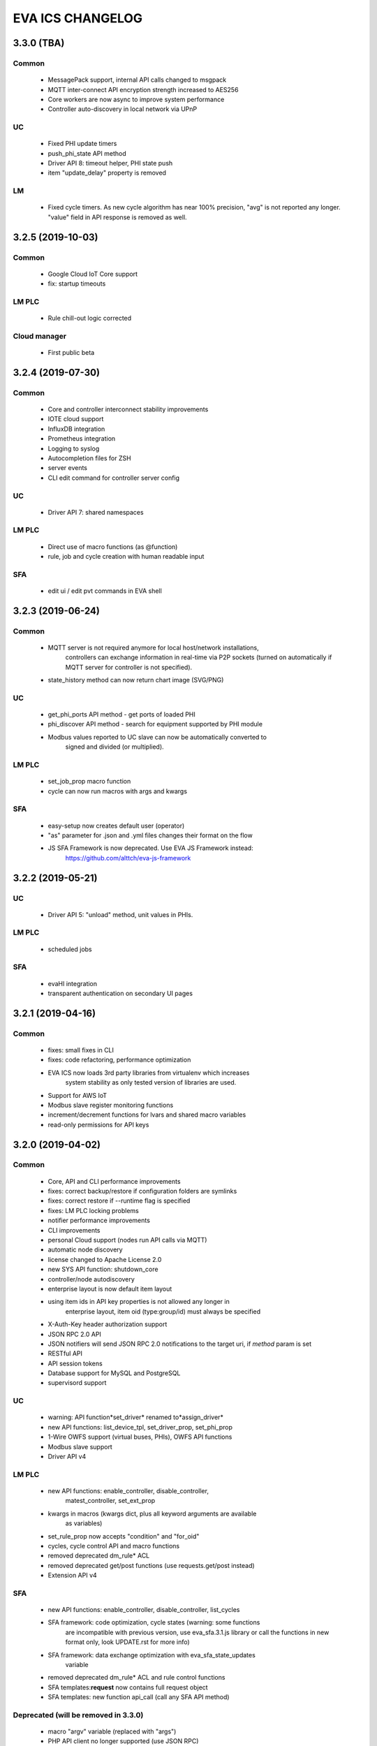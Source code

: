 EVA ICS CHANGELOG
*****************

3.3.0 (TBA)
===========

Common
------

   * MessagePack support, internal API calls changed to msgpack
   * MQTT inter-connect API encryption strength increased to AES256
   * Core workers are now async to improve system performance
   * Controller auto-discovery in local network via UPnP

UC
--

   * Fixed PHI update timers
   * push_phi_state API method
   * Driver API 8: timeout helper, PHI state push
   * item "update_delay" property is removed

LM
--

   * Fixed cycle timers. As new cycle algorithm has near 100% precision, "avg"
     is not reported any longer. "value" field in API response is removed as
     well.


3.2.5 (2019-10-03)
==================

Common
------

   * Google Cloud IoT Core support

   * fix: startup timeouts

LM PLC
------

   * Rule chill-out logic corrected

Cloud manager
-------------

   * First public beta


3.2.4 (2019-07-30)
==================

Common
------

   * Core and controller interconnect stability improvements
   * IOTE cloud support
   * InfluxDB integration
   * Prometheus integration
   * Logging to syslog
   * Autocompletion files for ZSH
   * server events
   * CLI edit command for controller server config

UC
--
   * Driver API 7: shared namespaces

LM PLC
------

   * Direct use of macro functions (as @function)
   * rule, job and cycle creation with human readable input

SFA
---

   * edit ui / edit pvt commands in EVA shell


3.2.3 (2019-06-24)
==================

Common
------

   * MQTT server is not required anymore for local host/network installations,
      controllers can exchange information in real-time via P2P sockets (turned
      on automatically if MQTT server for controller is not specified).
   * state_history method can now return chart image (SVG/PNG)

UC
--

   * get_phi_ports API method - get ports of loaded PHI
   * phi_discover API method - search for equipment supported by PHI module
   * Modbus values reported to UC slave can now be automatically converted to
      signed and divided (or multiplied).

LM PLC
------

   * set_job_prop macro function
   * cycle can now run macros with args and kwargs

SFA
---

   * easy-setup now creates default user (operator)
   * "as" parameter for .json and .yml files changes their format on the flow
   * JS SFA Framework is now deprecated. Use EVA JS Framework instead:
      https://github.com/alttch/eva-js-framework


3.2.2 (2019-05-21)
==================

UC
--

   * Driver API 5: "unload" method, unit values in PHIs.

LM PLC
------

   * scheduled jobs

SFA
---

   * evaHI integration
   * transparent authentication on secondary UI pages


3.2.1 (2019-04-16)
==================

Common
------

   * fixes: small fixes in CLI
   * fixes: code refactoring, performance optimization

   * EVA ICS now loads 3rd party libraries from virtualenv which increases
      system stability as only tested version of libraries are used.
   * Support for AWS IoT
   * Modbus slave register monitoring functions
   * increment/decrement functions for lvars and shared macro variables
   * read-only permissions for API keys


3.2.0 (2019-04-02)
==================

Common
------

   * Core, API and CLI performance improvements

   * fixes: correct backup/restore if configuration folders are symlinks
   * fixes: correct restore if --runtime flag is specified
   * fixes: LM PLC locking problems

   * notifier performance improvements
   * CLI improvements

   * personal Cloud support (nodes run API calls via MQTT)
   * automatic node discovery
   * license changed to Apache License 2.0
   * new SYS API function: shutdown_core
   * controller/node autodiscovery
   * enterprise layout is now default item layout
   * using item ids in API key properties is not allowed any longer in
      enterprise layout, item oid (type:group/id) must always be specified
   * X-Auth-Key header authorization support
   * JSON RPC 2.0 API
   * JSON notifiers will send JSON RPC 2.0 notifications to the target uri, if
     *method* param is set
   * RESTful API
   * API session tokens
   * Database support for MySQL and PostgreSQL
   * supervisord support

UC 
--

   * warning: API function*set_driver* renamed to*assign_driver*

   * new API functions: list_device_tpl, set_driver_prop, set_phi_prop
   * 1-Wire OWFS support (virtual buses, PHIs), OWFS API functions

   * Modbus slave support
   * Driver API v4

LM PLC
------

   * new API functions: enable_controller, disable_controller,
      matest_controller, set_ext_prop
   * kwargs in macros (kwargs dict, plus all keyword arguments are available
      as variables)
   * set_rule_prop now accepts "condition" and "for_oid"
   * cycles, cycle control API and macro functions
   * removed deprecated dm_rule* ACL
   * removed deprecated get/post functions (use requests.get/post instead)
   * Extension API v4

SFA
---

   * new API functions: enable_controller, disable_controller, list_cycles
   * SFA framework: code optimization, cycle states (warning: some functions
      are incompatible with previous version, use eva_sfa.3.1.js library or
      call the functions in new format only, look UPDATE.rst for more info)
   * SFA framework: data exchange optimization with eva_sfa_state_updates
      variable
   * removed deprecated dm_rule* ACL and rule control functions
   * SFA templates:**request** now contains full request object
   * SFA templates: new function api_call (call any SFA API method)

Deprecated (will be removed in 3.3.0)
-------------------------------------

   * macro "argv" variable (replaced with "args")
   * PHP API client no longer supported (use JSON RPC)
   * removed deprecated HTTP/POST and HTTP/GET notifiers


3.1.1 (2018-10-22)
==================

Common
------

   * fixes: interactive prompt behavior
   * fixes: API client libs check result of "phi_test" and "phi_exec"
      functions 

   * history for interactive shell mode (to turn off set
      EVA_CLI_DISABLE_HISTORY=1 system environment variable)
   * new management CLI: eva-shell (interactive by default)
   * backup/restore operations (with eva-shell)
   * dynamic API key management via CLI and API

UC
--

   * fixes: device commands in enterprise layout
   * performance improvements

   * "update" command without params starts item passive update
   * batch commands in UDP API (separated with new line) 
   * encryption and authentication in UDP API
   * custom packet handlers in UDP API
   * new API function: "test_controller", detailed info in "list controllers"
   * MQTT tools for PHIs
   * test-phi CLI tool

LM PLC
------

   * fixes: double quoted macro arguments in DM rules
   * fixes: gain param in "tts" and "audio" extensions

   * "action_toggle" macro func, "toggle" acts as an alias for unit oids
   * "shared" and "value" macro funcs default return values
   * new API function: "test_controller", detailed info in "list controllers"
   * new LPI: usp (unit single port)
   * test-ext CLI tool

SFA
---

   * new API function: "test_controller", detailed info in "list controllers"
   * SFA framework fixes and improvements


3.1.0 (2018-09-01)
==================

UC drivers, device templates, state history, charts and other new features

Core
----

   * working with locks now require allow=lock apikey permission
   * new notifier type: db, used to store item state history
   * SYS API functions: notifiers, enable_notifier, disable_notifier. the
      enable/disable API functions change notifier status only temporary, until
      the controller is restarted
   * MQTT SSL support
   * JSON notifiers. GET/POST notifiers are marked as deprecated and should
      not be used any more.
   * exec function (cmd, run) string arguments split with ' ' now support
      the spaces inside (e.g. 'this is "third argument"')

UC
--

   * new uc-cmd cli
   * old uc-cmd renamed to uc-api
   * UC drivers: logical to physical (LPI) and physical (PHI) interfaces
   * native Modbus support (drivers only)
   * device templates
   * new function "state_history" in UC API
   * EVA_ITEM_OID var in the environment of UC scripts
   * action status label (case insensitive) may be used instead of number,
      if the label is not defined, API returns 404 error
   * new key permission: "device", allows calling device management functions.
   * uc-tpl device template validator and generator (alpha)
   * unit and sensor items now have physical location. If location is specified
      as coordinates (x:y or x:y:z), loc_x, loc_y and loc_z props become
      available
   * UC EI now should be enabled/disabled in uc.ini

LM PLC
------

   * new lm-cmd cli
   * old lm-cmd renamed to lm-api
   * macro extensions
   * macro function "unlock" now return false if the lock hasn't been locked
      or doesn't exist
   * unlock macro function may throw an exception if the controller forbids its
      functionality, in case the controller has no master key defined
   * new functions "state_history" in LM API and "history" (equivalent) in
      macros
   * new functions: status, value, nstatus, nvalue with oid support
   * new DM rule events: on nstatus, nvalue change (for units)
   * device management functions: "create_device", "update_device",
      "destroy_device"
   * "set_rule_prop" macro function
   * "alias" macro function
   * rule filter in LM EI
   * LM EI now should be enabled/disabled in lm.ini

SFA
---

   * fixes: rule management functions

   * new sfa-cmd cli
   * sfa-cmd renamed to sfa-api
   * new function "state_history" in SFA API and SFA Framework
   * all functions now accept item oids
   * "result" function returns the result of macro execution if macro action
      uuid or macro id (in the oid format) specified
   * state API function accepts "full" parameter
   * full SFA states now have item descriptions and status labels (for units)
   * SFA API groups function now accept "g" parameter to filter group list
      (with MQTT-style wildcards)
   * SFA rpvt function to load documents from remote servers
   * SFA cvars are automatically available in SFA Framework app. Note: SFA
      cvars are public and may be obtained with any valid API key

   * SFA Framework is now jQuery 3 compatible, included jQuery lib updated to
      3.3.1
   * SFA Framework item states now also have description and status labels
      fields
   * eva_sfa_groups function, returns item groups list (with optional filter)
   * eva_sfa_chart function, displays item state charts
   * eva_sfa_popup function, displays popups and info windows
   * new ws event: server restart and eva_sfa_server_restart_handler in a
      framework. SFA API function "notify_restart" allows to notify clients
      about the server restart w/o actual restarting (e.g. when restarting
      frontend)

   * jinja2 templates for SFA ui and PVT files (all files with .j2 extension
      are served as templates). index.j2 has more priority than index.html

API Client
----------

   * new API function call result: "result_invalid_params" (11)

Common
------

   * new notifier management CLI (old CLI tools available in**legacy** folder)
   * watchdog to test/automatically restart controllers in case of failure
   * oid support in API keys
   * other stability improvements


3.0.2 (2018-06-23)
==================

Bugfix release, some new urgent features, stability improvements

EVA documentation is now available in reStructuredText format and at
https://eva-ics.readthedocs.io

Emergency interfaces
--------------------

   * fixes: correct display of long item names
   * fixes: various bug fixes
   * refresh buttons on item pages
   * LM EI: reset button and expire timer in LM EI show/hide when prop changed

Core
----

   * fixes: remove empty controller group when all objects are deleted
   * fixes: remote items correctly display state in list_remote
   * fixes: disabled sensors and lvars should not react to expiration
   * each set_prop call now logs what's actually changed
   * added item oid (type:group/item_id) - reserved for the future releases
   * added stop_on_critical option in config (default: yes),
      server will be restarted via safe-run if critical exception occur
   * uptime in dump and test API function, last 100 exceptions are now stored
      in a dump, dumps are now compressed with gzip
   * API functions now support JSON requests

UC
--

   * action_toggle function to quickly toggle status of simple units 

LM PLC
------

   * list_remote returns array + controller_id property instead of dict
   * result function in macro api. terminate and result function accept action
      uuid as a param
   * on_set lm rule (status changed to 1)
   * new LM API and macro functions: clear (set lvar value to 0), toggle
      (toggles lvar value between 0 and 1)
   * cmd macro function now accepts full controller id (uc/controller_id) as
      well as short
   * new macro functions for file management: ls, open_oldest, open_newest

SFA
---

   * fixes: dm_rule_props acl in SFA

   * list_remote returns array instead of dict + controller_id property
   * list_macros contains now controller property
   * append_controller now tries to autodetect controller type if no type
      is specified
   * sfa pvt access logs
   * reset, toggle, clear, action_toggle, result and terminate by uuid funcs in
      sfa & sfa framework
   * reload_clients command and sfa framework reload event handler
   * eva_sfa_expires_in function in a framework to work with timers
   * log processing functions in a framework
   * wildcard masks in eva_sfa_state and eva_sfa_register_update_state

Common
------

   * easy-setup.sh - an interactive/automatic script to quickly set up the
      current host
   * ability to run controllers under restricted user


3.0.1 (2018-02-21)
==================

Minor release with some urgent features

Core
----

   * EVA_ITEM_PARENT_GROUP variable in script ENV which contains the parent
      group of the item
   * cvars now can be set as global or assigned to the specified item group
      i.e. 'VAR1' - global cvar, available to the all scripts,
      'group1/VAR2' - variable available only to scripts from group
      'group1' (as 'VAR2'), 'group2/VAR2' - variable available only to
      group 'group2' (also as 'VAR2').  Used by UC scripts to let one
      script manage different items

UC
--

   * 'update_delay' prop - item passive update may start with a delay to
      prevent multiple updates running simultaneously producing high system
      load
   * 'clone' function in UC API and uc-cmd to clone items
   * 'clone_group' function - clones all matching items in a group
   * 'destroy_group' function destroys all items in the specified group

LM PLC
------

   * item id in LM rules match by simple mask (i.e. '\*id\'* or 'id\'* or
      '\*id')


3.0.0 (2017-10-19)
==================

First public release
